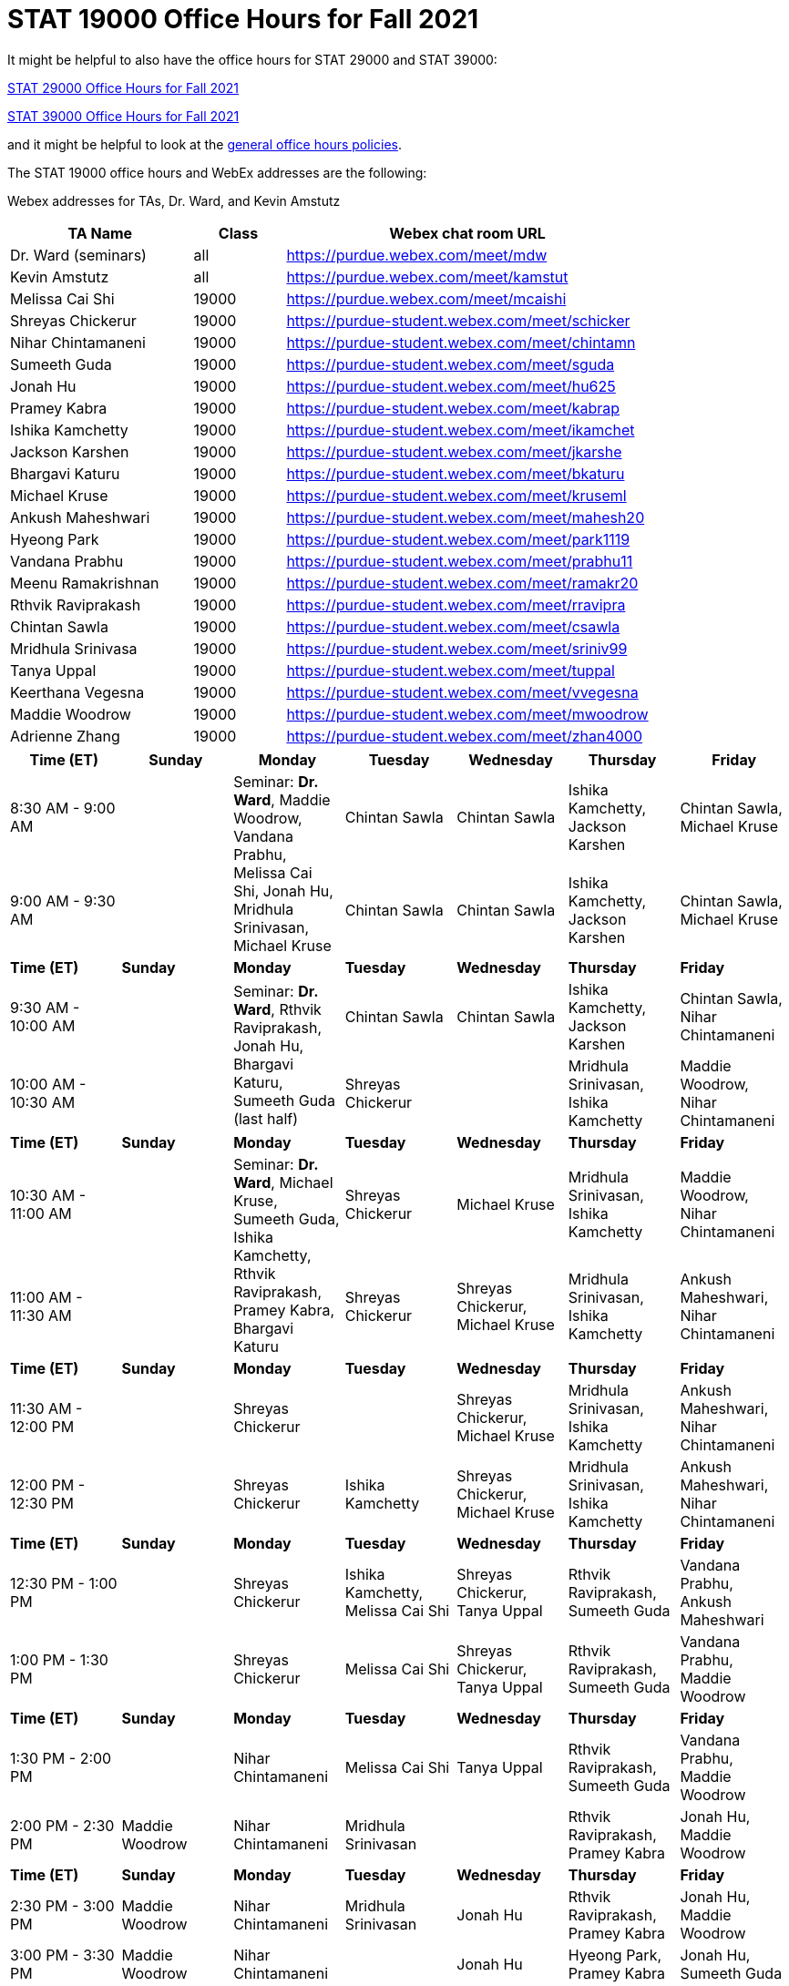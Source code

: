 = STAT 19000 Office Hours for Fall 2021

It might be helpful to also have the office hours for STAT 29000 and STAT 39000:

xref:29000-f2021-officehours.adoc[STAT 29000 Office Hours for Fall 2021]

xref:39000-f2021-officehours.adoc[STAT 39000 Office Hours for Fall 2021]

and it might be helpful to look at the
xref:officehours.adoc[general office hours policies].

The STAT 19000 office hours and WebEx addresses are the following:

Webex addresses for TAs, Dr. Ward, and Kevin Amstutz

[cols="2,1,4"]
|===
|TA Name |Class |Webex chat room URL

|Dr. Ward (seminars)
|all
|https://purdue.webex.com/meet/mdw

|Kevin Amstutz
|all
|https://purdue.webex.com/meet/kamstut

|Melissa Cai Shi
|19000
|https://purdue.webex.com/meet/mcaishi

|Shreyas Chickerur
|19000
|https://purdue-student.webex.com/meet/schicker

|Nihar Chintamaneni
|19000
|https://purdue-student.webex.com/meet/chintamn

|Sumeeth Guda
|19000
|https://purdue-student.webex.com/meet/sguda

|Jonah Hu
|19000
|https://purdue-student.webex.com/meet/hu625

|Pramey Kabra
|19000
|https://purdue-student.webex.com/meet/kabrap

|Ishika Kamchetty
|19000
|https://purdue-student.webex.com/meet/ikamchet

|Jackson Karshen
|19000
|https://purdue-student.webex.com/meet/jkarshe

|Bhargavi Katuru
|19000
|https://purdue-student.webex.com/meet/bkaturu

|Michael Kruse
|19000
|https://purdue-student.webex.com/meet/kruseml

|Ankush Maheshwari
|19000
|https://purdue-student.webex.com/meet/mahesh20

|Hyeong Park
|19000
|https://purdue-student.webex.com/meet/park1119

|Vandana Prabhu
|19000
|https://purdue-student.webex.com/meet/prabhu11

|Meenu Ramakrishnan
|19000
|https://purdue-student.webex.com/meet/ramakr20

|Rthvik Raviprakash
|19000
|https://purdue-student.webex.com/meet/rravipra

|Chintan Sawla
|19000
|https://purdue-student.webex.com/meet/csawla

|Mridhula Srinivasa
|19000
|https://purdue-student.webex.com/meet/sriniv99

|Tanya Uppal
|19000
|https://purdue-student.webex.com/meet/tuppal

|Keerthana Vegesna
|19000
|https://purdue-student.webex.com/meet/vvegesna

|Maddie Woodrow
|19000
|https://purdue-student.webex.com/meet/mwoodrow

|Adrienne Zhang
|19000
|https://purdue-student.webex.com/meet/zhan4000
|===

[cols="1,1,1,1,1,1,1"]
|===
|Time (ET) |Sunday |Monday |Tuesday |Wednesday |Thursday |Friday

|8:30 AM - 9:00 AM
|
.2+|Seminar: **Dr. Ward**, Maddie Woodrow, Vandana Prabhu, Melissa Cai Shi, Jonah Hu, Mridhula Srinivasan, Michael Kruse
|Chintan Sawla
|Chintan Sawla
|Ishika Kamchetty, Jackson Karshen
|Chintan Sawla, Michael Kruse


|9:00 AM - 9:30 AM
|
|Chintan Sawla
|Chintan Sawla
|Ishika Kamchetty, Jackson Karshen
|Chintan Sawla, Michael Kruse

|**Time (ET)**
|**Sunday**
|**Monday**
|**Tuesday**
|**Wednesday**
|**Thursday**
|**Friday**

|9:30 AM - 10:00 AM
|
.2+|Seminar: **Dr. Ward**, Rthvik Raviprakash, Jonah Hu, Bhargavi Katuru, Sumeeth Guda (last half)
|Chintan Sawla
|Chintan Sawla
|Ishika Kamchetty, Jackson Karshen
|Chintan Sawla, Nihar Chintamaneni

|10:00 AM - 10:30 AM
|
|Shreyas Chickerur
|
|Mridhula Srinivasan, Ishika Kamchetty
|Maddie Woodrow, Nihar Chintamaneni

|**Time (ET)**
|**Sunday**
|**Monday**
|**Tuesday**
|**Wednesday**
|**Thursday**
|**Friday**

|10:30 AM - 11:00 AM
|
.2+|Seminar: **Dr. Ward**, Michael Kruse, Sumeeth Guda, Ishika Kamchetty, Rthvik Raviprakash, Pramey Kabra, Bhargavi Katuru
|Shreyas Chickerur
|Michael Kruse
|Mridhula Srinivasan, Ishika Kamchetty
|Maddie Woodrow, Nihar Chintamaneni

|11:00 AM - 11:30 AM
|
|Shreyas Chickerur
|Shreyas Chickerur, Michael Kruse
|Mridhula Srinivasan, Ishika Kamchetty
|Ankush Maheshwari, Nihar Chintamaneni

|**Time (ET)**
|**Sunday**
|**Monday**
|**Tuesday**
|**Wednesday**
|**Thursday**
|**Friday**

|11:30 AM - 12:00 PM
|
|Shreyas Chickerur
|
|Shreyas Chickerur, Michael Kruse
|Mridhula Srinivasan, Ishika Kamchetty
|Ankush Maheshwari, Nihar Chintamaneni

|12:00 PM - 12:30 PM
|
|Shreyas Chickerur
|Ishika Kamchetty
|Shreyas Chickerur, Michael Kruse
|Mridhula Srinivasan, Ishika Kamchetty
|Ankush Maheshwari, Nihar Chintamaneni

|**Time (ET)**
|**Sunday**
|**Monday**
|**Tuesday**
|**Wednesday**
|**Thursday**
|**Friday**

|12:30 PM - 1:00 PM
|
|Shreyas Chickerur
|Ishika Kamchetty, Melissa Cai Shi
|Shreyas Chickerur, Tanya Uppal
|Rthvik Raviprakash, Sumeeth Guda
|Vandana Prabhu, Ankush Maheshwari

|1:00 PM - 1:30 PM
|
|Shreyas Chickerur
|Melissa Cai Shi
|Shreyas Chickerur, Tanya Uppal
|Rthvik Raviprakash, Sumeeth Guda
|Vandana Prabhu, Maddie Woodrow

|**Time (ET)**
|**Sunday**
|**Monday**
|**Tuesday**
|**Wednesday**
|**Thursday**
|**Friday**

|1:30 PM - 2:00 PM
|
|Nihar Chintamaneni
|Melissa Cai Shi
|Tanya Uppal
|Rthvik Raviprakash, Sumeeth Guda
|Vandana Prabhu, Maddie Woodrow

|2:00 PM - 2:30 PM
|Maddie Woodrow
|Nihar Chintamaneni
|Mridhula Srinivasan
|
|Rthvik Raviprakash, Pramey Kabra
|Jonah Hu, Maddie Woodrow

|**Time (ET)**
|**Sunday**
|**Monday**
|**Tuesday**
|**Wednesday**
|**Thursday**
|**Friday**

|2:30 PM - 3:00 PM
|Maddie Woodrow
|Nihar Chintamaneni
|Mridhula Srinivasan
|Jonah Hu
|Rthvik Raviprakash, Pramey Kabra
|Jonah Hu, Maddie Woodrow

|3:00 PM - 3:30 PM
|Maddie Woodrow
|Nihar Chintamaneni
|
|Jonah Hu
|Hyeong Park, Pramey Kabra
|Jonah Hu, Sumeeth Guda

|**Time (ET)**
|**Sunday**
|**Monday**
|**Tuesday**
|**Wednesday**
|**Thursday**
|**Friday**

|3:30 PM - 4:00 PM
|Maddie Woodrow
|Melissa Cai Shi
|Adrienne Zhang
|
|Hyeong Park, Pramey Kabra
|Jonah Hu, Sumeeth Guda

|4:00 PM - 4:30 PM
|Ankush Maheshwari
|Melissa Cai Shi
|Adrienne Zhang
|Mridhula Srinivasan, Bhargavi Katuru (online)
|Hyeong Park, Pramey Kabra
|Jonah Hu, Sumeeth Guda

|**Time (ET)**
|**Sunday**
|**Monday**
|**Tuesday**
|**Wednesday**
|**Thursday**
|**Friday**

|4:30 PM - 5:00 PM
|Ankush Maheshwari
.2+|Seminar: Dr. Ward, Tanya Uppal, Jackson Karshen, Keerthana Vegesna, Bhargavi Katuru
|Adrienne Zhang
|Mridhula Srinivasan, Bhargavi Katuru (online)
|Hyeong Park, Pramey Kabra
|Jonah Hu, Sumeeth Guda

|5:00 PM - 5:30 PM
|Ankush Maheshwari
|Adrienne Zhang
|Mridhula Srinivasan, Bhargavi Katuru (online)
|Hyeong Park
|Tanya Uppal

|**Time (ET)**
|**Sunday**
|**Monday**
|**Tuesday**
|**Wednesday**
|**Thursday**
|**Friday**

|5:30 PM - 6:00 PM
|Ankush Maheshwari
|
|Adrienne Zhang
|Jackson Karshen
|Hyeong Park
|Tanya Uppal, Bhargavi Katuru (online)

|6:00 PM - 6:30 PM
|
|
|Tanya Uppal
|Michael Kruse
|Jackson Karshen, Rthvik Raviprakash
|Bhargavi Katuru, Meenu Ramakrishnan

|**Time (ET)**
|**Sunday**
|**Monday**
|**Tuesday**
|**Wednesday**
|**Thursday**
|**Friday**

|6:30 PM - 7:00 PM
|Keerthana Vegesna
|Keerthana Vegesna
|Tanya Uppal
|Michael Kruse
|Jackson Karshen, Rthvik Raviprakash
|Bhargavi Katuru, Meenu Ramakrishnan

|7:00 PM - 7:30 PM
|Keerthana Vegesna
|Keerthana Vegesna
|Tanya Uppal
|Vandana Prabhu
|Jackson Karshen, Rthvik Raviprakash
|Vandana Prabhu, Meenu Ramakrishnan

|**Time (ET)**
|**Sunday**
|**Monday**
|**Tuesday**
|**Wednesday**
|**Thursday**
|**Friday**

|7:30 PM - 8:00 PM
|Keerthana Vegesna
|Keerthana Vegesna
|Adrienne Zhang
|Vandana Prabhu
|Jackson Karshen, Meenu Ramakrishnan
|Vandana Prabhu, Meenu Ramakrishnan

|8:00 PM - 8:30 PM
|Keerthana Vegesna
|Hyeong Park
|Adrienne Zhang
|Chintan Sawla
|Jackson Karshen, Meenu Ramakrishnan
|Vandana Prabhu, Meenu Ramakrishnan

|**Time (ET)**
|**Sunday**
|**Monday**
|**Tuesday**
|**Wednesday**
|**Thursday**
|**Friday**

|8:30 PM - 9:00 PM
|Keerthana Vegesna
|Hyeong Park
|Adrienne Zhang
|Chintan Sawla
|Jackson Karshen, Meenu Ramakrishnan
|Meenu Ramakrishnan, Nihar Chintamaneni

|9:00 PM - 9:30 PM
|Keerthana Vegesna
|Hyeong Park
|Adrienne Zhang
|Pramey Kabra, Chintan Sawla
|Ankush Maheshwari, Meenu Ramakrishnan
|Meenu Ramakrishnan, Nihar Chintamaneni

|**Time (ET)**
|**Sunday**
|**Monday**
|**Tuesday**
|**Wednesday**
|**Thursday**
|**Friday**

|9:30 PM - 10:00 PM
|Keerthana Vegesna
|Hyeong Park
|Adrienne Zhang
|Pramey Kabra
|Ankush Maheshwari, Sumeeth Guda
|Melissa Cai Shi, Meenu Ramakrishnan

|10:00 PM - 10:30 PM
|
|Hyeong Park
|Adrienne Zhang
|Pramey Kabra
|Ankush Maheshwari, Sumeeth Guda
|Melissa Cai Shi

|**Time (ET)**
|**Sunday**
|**Monday**
|**Tuesday**
|**Wednesday**
|**Thursday**
|**Friday**

|10:30 PM - 11:00 PM
|
|Hyeong Park
|Adrienne Zhang
|Pramey Kabra
|Ankush Maheshwari
|Melissa Cai Shi
|===


